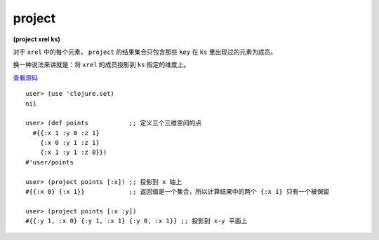 project
===========

| **(project xrel ks)**

对于 ``xrel`` 中的每个元素， ``project`` 的结果集合只包含那些 ``key`` 在 ``ks`` 里出现过的元素为成员。

换一种说法来讲就是：将 ``xrel`` 的成员投影到 ``ks`` 指定的维度上。

`查看源码 <https://github.com/clojure/clojure/blob/5ca0c1feb7f7260aad257e52f2ddb0d426e2db77/src/clj/clojure/set.clj#L71>`_

::

    user> (use 'clojure.set)
    nil

    user> (def points           ;; 定义三个三维空间的点
      #{{:x 1 :y 0 :z 1}
        {:x 0 :y 1 :z 1}
        {:x 1 :y 1 :z 0}}) 
    #'user/points

    user> (project points [:x]) ;; 投影到 x 轴上
    #{{:x 0} {:x 1}}            ;; 返回值是一个集合，所以计算结果中的两个 {:x 1} 只有一个被保留

    user> (project points [:x :y])
    #{{:y 1, :x 0} {:y 1, :x 1} {:y 0, :x 1}} ;; 投影到 x-y 平面上
